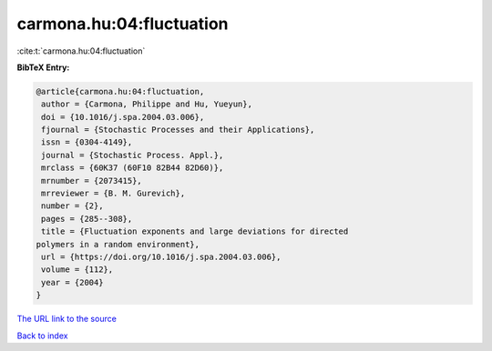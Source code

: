 carmona.hu:04:fluctuation
=========================

:cite:t:`carmona.hu:04:fluctuation`

**BibTeX Entry:**

.. code-block:: bibtex

   @article{carmona.hu:04:fluctuation,
    author = {Carmona, Philippe and Hu, Yueyun},
    doi = {10.1016/j.spa.2004.03.006},
    fjournal = {Stochastic Processes and their Applications},
    issn = {0304-4149},
    journal = {Stochastic Process. Appl.},
    mrclass = {60K37 (60F10 82B44 82D60)},
    mrnumber = {2073415},
    mrreviewer = {B. M. Gurevich},
    number = {2},
    pages = {285--308},
    title = {Fluctuation exponents and large deviations for directed
   polymers in a random environment},
    url = {https://doi.org/10.1016/j.spa.2004.03.006},
    volume = {112},
    year = {2004}
   }

`The URL link to the source <ttps://doi.org/10.1016/j.spa.2004.03.006}>`__


`Back to index <../By-Cite-Keys.html>`__
